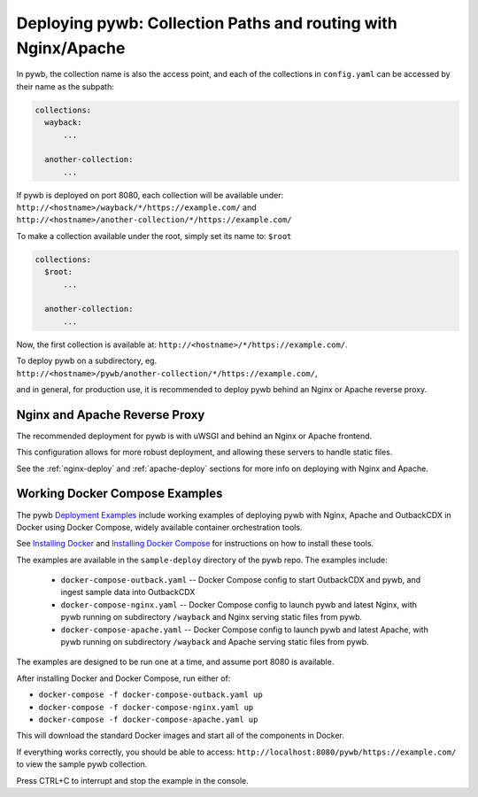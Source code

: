 Deploying pywb: Collection Paths and routing with Nginx/Apache
======================================================

In pywb, the collection name is also the access point, and each of the collections in ``config.yaml``
can be accessed by their name as the subpath:

.. code:: yaml

      collections:
        wayback:
            ...

        another-collection:
            ...

If pywb is deployed on port 8080, each collection will be available under:
``http://<hostname>/wayback/*/https://example.com/`` and ``http://<hostname>/another-collection/*/https://example.com/``

To make a collection available under the root, simply set its name to: ``$root``


.. code:: yaml

      collections:
        $root:
            ...

        another-collection:
            ...


Now, the first collection is available at: ``http://<hostname>/*/https://example.com/``.


To deploy pywb on a subdirectory, eg. ``http://<hostname>/pywb/another-collection/*/https://example.com/``,

and in general, for production use, it is recommended to deploy pywb behind an Nginx or Apache reverse proxy.


Nginx and Apache Reverse Proxy
------------------------------

The recommended deployment for pywb is with uWSGI and behind an Nginx or Apache frontend.

This configuration allows for more robust deployment, and allowing these servers to handle static files.


See the :ref:`nginx-deploy` and :ref:`apache-deploy` sections for more info on deploying with Nginx and Apache.


Working Docker Compose Examples
-------------------------------

The pywb `Deployment Examples <https://github.com/webrecorder/pywb/blob/main/sample-deploy/>`_ include working examples of deploying pywb with Nginx, Apache and OutbackCDX
in Docker using Docker Compose, widely available container orchestration tools.

See `Installing Docker <https://docs.docker.com/get-docker/>`_ and `Installing Docker Compose <https://docs.docker.com/compose/install/>`_ for instructions on how to install these tools.

The examples are available in the ``sample-deploy`` directory of the pywb repo. The examples include:

 - ``docker-compose-outback.yaml`` -- Docker Compose config to start OutbackCDX and pywb, and ingest sample data into OutbackCDX
 - ``docker-compose-nginx.yaml`` -- Docker Compose config to launch pywb and latest Nginx, with pywb running on subdirectory ``/wayback`` and Nginx serving static files from pywb.
 - ``docker-compose-apache.yaml`` -- Docker Compose config to launch pywb and latest Apache, with pywb running on subdirectory ``/wayback`` and Apache serving static files from pywb.


The examples are designed to be run one at a time, and assume port 8080 is available.

After installing Docker and Docker Compose, run either of:

- ``docker-compose -f docker-compose-outback.yaml up``
- ``docker-compose -f docker-compose-nginx.yaml up``
- ``docker-compose -f docker-compose-apache.yaml up``

This will download the standard Docker images and start all of the components in Docker.

If everything works correctly, you should be able to access: ``http://localhost:8080/pywb/https://example.com/`` to view the sample pywb collection.

Press CTRL+C to interrupt and stop the example in the console.


